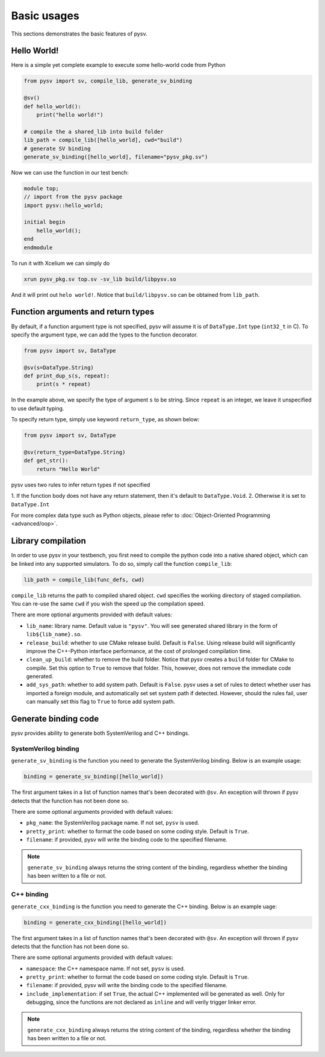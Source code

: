 .. _basics:

Basic usages
============
This sections demonstrates the basic features of pysv.

Hello World!
------------

Here is a simple yet complete example to execute some hello-world code from Python

.. code-block:: Python

    from pysv import sv, compile_lib, generate_sv_binding

    @sv()
    def hello_world():
        print("hello world!")

    # compile the a shared_lib into build folder
    lib_path = compile_lib([hello_world], cwd="build")
    # generate SV binding
    generate_sv_binding([hello_world], filename="pysv_pkg.sv")


Now we can use the function in our test bench:

.. code-block:: SystemVerilog


    module top;
    // import from the pysv package
    import pysv::hello_world;

    initial begin
        hello_world();
    end
    endmodule

To run it with Xcelium we can simply do

.. code-block::

    xrun pysv_pkg.sv top.sv -sv_lib build/libpysv.so

And it will print out ``helo world!``. Notice that ``build/libpysv.so`` can be obtained
from ``lib_path``.

Function arguments and return types
-----------------------------------
By default, if a function argument type is not specified, pysv will assume it is of
``DataType.Int`` type (``int32_t`` in C).
To specify the argument type, we can add the types to the function decorator.

.. code-block:: Python

    from pysv import sv, DataType

    @sv(s=DataType.String)
    def print_dup_s(s, repeat):
        print(s * repeat)

In the example above, we specify the type of argument ``s`` to be string.
Since ``repeat`` is an integer, we leave it unspecified to use default typing.

To specify return type, simply use keyword ``return_type``, as shown below:

.. code-block:: Python

    from pysv import sv, DataType

    @sv(return_type=DataType.String)
    def get_str():
        return "Hello World"

pysv uses two rules to infer return types if not specified

1. If the function body does not have any return statement, then it's default to
``DataType.Void``.
2. Otherwise it is set to ``DataType.Int``

For more complex data type such as Python objects, please refer to :doc:`Object-Oriented Programming <advanced/oop>`.

Library compilation
-------------------
In order to use pysv in your testbench, you first need to compile the python
code into a native shared object, which can be linked into any supported simulators.
To do so, simply call the function ``compile_lib``:

.. code-block:: Python

    lib_path = compile_lib(func_defs, cwd)


``compile_lib`` returns the path to compiled shared object. ``cwd`` specifies the
working directory of staged compilation. You can re-use the same ``cwd`` if you
wish the speed up the compilation speed.

There are more optional arguments provided with default values:

- ``lib_name``: library name. Default value is ``"pysv"``. You will see generated
  shared library in the form of ``lib${lib_name}.so``.
- ``release_build``: whether to use CMake release build. Default is ``False``. Using
  release build will significantly improve the C++-Python interface performance, at
  the cost of prolonged compilation time.
- ``clean_up_build``: whether to remove the build folder. Notice that pysv creates
  a ``build`` folder for CMake to compile. Set this option to ``True`` to remove that
  folder. This, however, does not remove the immediate code generated.
- ``add_sys_path``: whether to add system path. Default is ``False``. pysv uses a set
  of rules to detect whether user has imported a foreign module, and automatically
  set set system path if detected. However, should the rules fail, user can manually
  set this flag to ``True`` to force add system path.

Generate binding code
---------------------

pysv provides ability to generate both SystemVerilog and C++ bindings.

SystemVerilog binding
~~~~~~~~~~~~~~~~~~~~~
``generate_sv_binding`` is the function you need to generate the SystemVerilog
binding. Below is an example usage:

.. code-block:: Python

  binding = generate_sv_binding([hello_world])

The first argument takes in a list of function names that's been decorated with
``@sv``. An exception will thrown if pysv detects that the function has not been
done so.

There are some optional arguments provided with default values:

- ``pkg_name``: the SystemVerilog package name. If not set, ``pysv`` is used.
- ``pretty_print``: whether to format the code based on some coding style. Default
  is ``True``.
- ``filename``: if provided, pysv will write the binding code to the specified
  filename.

.. note::

  ``generate_sv_binding`` always returns the string content of the binding,
  regardless whether the binding has been written to a file or not.

C++ binding
~~~~~~~~~~~
``generate_cxx_binding`` is the function you need to generate the C++ binding. Below
is an example uage:

.. code-block:: Python

  binding = generate_cxx_binding([hello_world])

The first argument takes in a list of function names that's been decorated with
``@sv``. An exception will thrown if pysv detects that the function has not been
done so.

There are some optional arguments provided with default values:

- ``namespace``: the C++ namespace name. If not set, ``pysv`` is used.
- ``pretty_print``: whether to format the code based on some coding style. Default
  is ``True``.
- ``filename``: if provided, pysv will write the binding code to the specified
  filename.
- ``include_implementation``: if set ``True``, the actual C++ implemented will be
  generated as well. Only for debugging, since the functions are not declared as
  ``inline`` and will verily trigger linker error.

.. note::

  ``generate_cxx_binding`` always returns the string content of the binding,
  regardless whether the binding has been written to a file or not.
